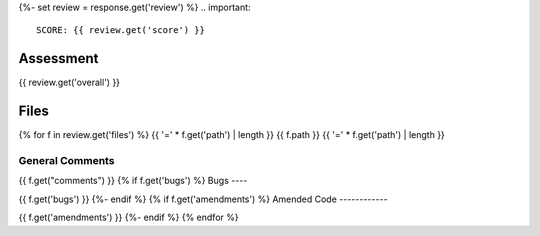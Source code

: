 {%- set review = response.get('review') %}
.. important::

    SCORE: {{ review.get('score') }}

Assessment
##########

{{ review.get('overall') }}

Files 
#####
{% for f in review.get('files') %}
{{ '=' * f.get('path') | length }}
{{ f.path }}
{{ '=' * f.get('path') | length }}

General Comments
----------------

{{ f.get("comments") }}
{% if f.get('bugs') %}
Bugs
----

{{ f.get('bugs') }}
{%- endif %}
{% if f.get('amendments') %}
Amended Code
------------

{{ f.get('amendments') }}
{%- endif %}
{% endfor %}